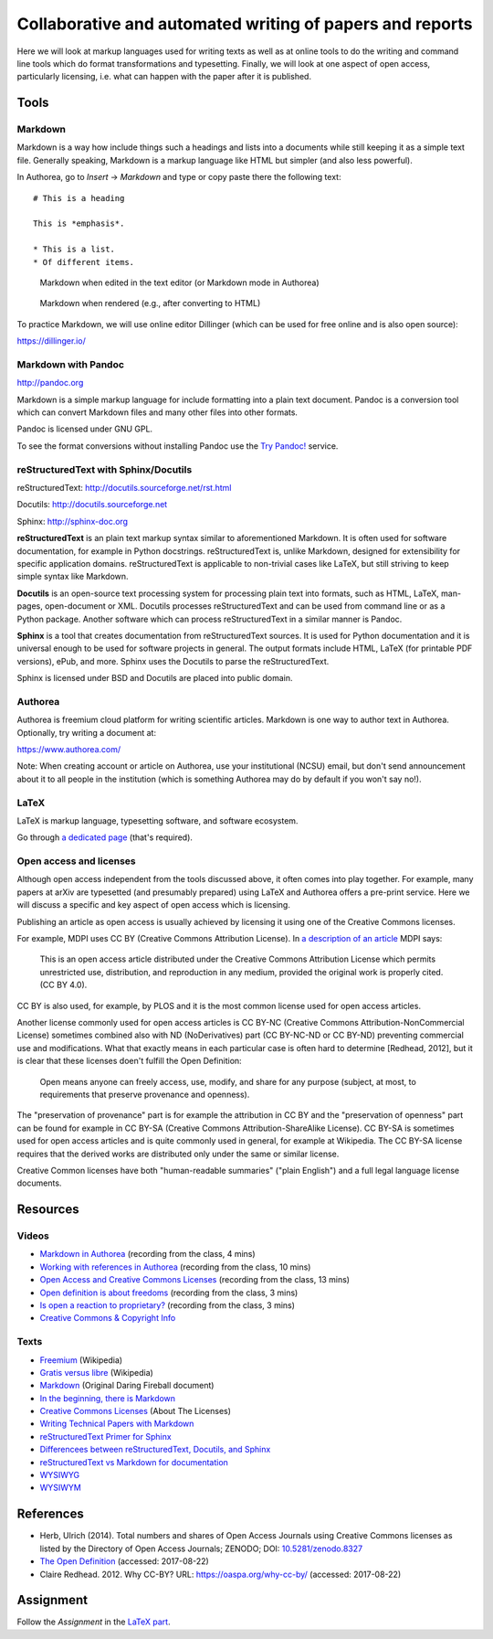 Collaborative and automated writing of papers and reports
=========================================================

Here we will look at markup languages used for writing texts as well
as at online tools to do the writing and command line tools which
do format transformations and typesetting.
Finally, we will look at one aspect of open access, particularly
licensing, i.e. what can happen with the paper after it is published.

Tools
-----

Markdown
````````

Markdown is a way how include things such a headings and lists into
a documents while still keeping it as a simple text file.
Generally speaking, Markdown is a markup language like HTML but simpler
(and also less powerful).

In Authorea, go to *Insert* -> *Markdown* and type or copy paste there
the following text:

::

    # This is a heading

    This is *emphasis*.

    * This is a list.
    * Of different items.

.. figure:: img/markdown.png

    Markdown when edited in the text editor (or Markdown mode in Authorea)

.. figure:: img/markdown_rendered.png

    Markdown when rendered (e.g., after converting to HTML)

To practice Markdown, we will use online editor Dillinger (which can be
used for free online and is also open source): 

https://dillinger.io/

Markdown with Pandoc
````````````````````
http://pandoc.org

Markdown is a simple markup language for include formatting into a
plain text document. Pandoc is a conversion tool which can convert
Markdown files and many other files into other formats.

Pandoc is licensed under GNU GPL.

To see the format conversions without installing Pandoc use
the `Try Pandoc! <https://pandoc.org/try/>`_ service.

reStructuredText with Sphinx/Docutils
`````````````````````````````````````

reStructuredText: http://docutils.sourceforge.net/rst.html

Docutils: http://docutils.sourceforge.net

Sphinx: http://sphinx-doc.org

**reStructuredText** is an plain text markup syntax similar to
aforementioned Markdown. It is often used for software
documentation, for example in Python docstrings.
reStructuredText is, unlike Markdown, designed for extensibility for
specific application domains.
reStructuredText is applicable to non-trivial cases like LaTeX,
but still striving to keep simple syntax like Markdown.

**Docutils** is an open-source text processing system for processing
plain text into formats, such as HTML, LaTeX, man-pages, open-document
or XML.
Docutils processes reStructuredText and can be used from command line
or as a Python package. Another software which can process
reStructuredText in a similar manner is Pandoc.

**Sphinx** is a tool that creates documentation from reStructuredText sources.
It is used for Python documentation and it is universal enough to be
used for software projects in general.
The output formats include HTML, LaTeX (for printable PDF versions),
ePub, and more.
Sphinx uses the Docutils to parse the reStructuredText.

Sphinx is licensed under BSD and Docutils are placed into public domain.

Authorea
````````

Authorea is freemium cloud platform for writing scientific articles.
Markdown is one way to author text in Authorea.
Optionally, try writing a document at:

https://www.authorea.com/

Note: When creating account or article on Authorea, use your
institutional (NCSU) email, but don't send announcement about it
to all people in the institution (which is something Authorea may
do by default if you won't say no!).

LaTeX
`````

LaTeX is markup language, typesetting software, and software ecosystem.

Go through `a dedicated page <latex.html>`_ (that's required).

Open access and licenses
````````````````````````

Although open access independent from the tools discussed above,
it often comes into play together. For example, many papers at arXiv
are typesetted (and presumably prepared) using LaTeX and Authorea offers
a pre-print service.
Here we will discuss a specific and key aspect of open access which is
licensing.

Publishing an article as open access is usually achieved by licensing
it using one of the Creative Commons licenses.

For example, MDPI uses CC BY (Creative Commons Attribution License).
In `a description of an article <http://www.mdpi.com/2220-9964/4/2/942>`_
MDPI says:

    This is an open access article distributed under the Creative Commons
    Attribution License which permits unrestricted use, distribution,
    and reproduction in any medium, provided the original work
    is properly cited. (CC BY 4.0).

CC BY is also used, for example, by PLOS and it is the most common
license used for open access articles.

Another license commonly used for open access articles is CC BY-NC
(Creative Commons Attribution-NonCommercial License)
sometimes combined also with ND (NoDerivatives) part
(CC BY-NC-ND or CC BY-ND) preventing commercial use and modifications.
What that exactly means in each particular case is often hard to
determine [Redhead, 2012], but it is clear that these licenses
doen't fulfill the Open Definition:

    Open means anyone can freely access, use, modify, and share for any
    purpose (subject, at most, to requirements that preserve provenance
    and openness).

The "preservation of provenance" part is for example the attribution in CC BY
and the "preservation of openness" part can be found for example in
CC BY-SA (Creative Commons Attribution-ShareAlike License).
CC BY-SA is sometimes used for open access articles and is quite
commonly used in general, for example at Wikipedia.
The CC BY-SA license requires that the derived works are distributed
only under the same or similar license.

Creative Common licenses have both "human-readable summaries"
("plain English")
and a full legal language license documents.

Resources
---------

Videos
``````

* `Markdown in Authorea <http://fatra.cnr.ncsu.edu/open-science-course/writing-markdown.mp4>`_ (recording from the class, 4 mins)
* `Working with references in Authorea <http://fatra.cnr.ncsu.edu/open-science-course/writing-authorea-references.mp4>`_ (recording from the class, 10 mins)
* `Open Access and Creative Commons Licenses <http://fatra.cnr.ncsu.edu/open-science-course/writing-cc-licenses.mp4>`_ (recording from the class, 13 mins)
* `Open definition is about freedoms <http://fatra.cnr.ncsu.edu/open-science-course/writing-open-and-free.mp4>`_ (recording from the class, 3 mins)
* `Is open a reaction to proprietary? <http://fatra.cnr.ncsu.edu/open-science-course/writing-reaction-or-standard.mp4>`_ (recording from the class, 3 mins)
* `Creative Commons & Copyright Info <https://www.youtube.com/watch?v=8YkbeycRa2A>`_

Texts
`````

* `Freemium <https://en.wikipedia.org/wiki/Freemium>`_ (Wikipedia)
* `Gratis versus libre <https://en.wikipedia.org/wiki/Gratis_versus_libre>`_ (Wikipedia)
* `Markdown <https://daringfireball.net/projects/markdown/>`_ (Original Daring Fireball document)
* `In the beginning, there is Markdown <https://heracl.es/markdown>`_
* `Creative Commons Licenses <https://creativecommons.org/licenses/>`_ (About The Licenses)
* `Writing Technical Papers with Markdown <http://blog.kdheepak.com/writing-papers-with-markdown.html>`_
* `reStructuredText Primer for Sphinx <http://www.sphinx-doc.org/en/stable/rest.html>`_
* `Differencees between reStructuredText, Docutils, and Sphinx <https://coderwall.com/p/vemncg/what-is-the-difference-rest-docutils-sphinx-readthedocs>`_
* `reStructuredText vs Markdown for documentation <http://zverovich.net/2016/06/16/rst-vs-markdown.html>`_
* `WYSIWYG <https://en.wikipedia.org/wiki/WYSIWYG>`_
* `WYSIWYM <https://en.wikipedia.org/wiki/WYSIWYM>`_

References
----------

* Herb, Ulrich (2014). Total numbers and shares of Open Access Journals using Creative Commons licenses as listed by the Directory of Open Access Journals; ZENODO; DOI: `10.5281/zenodo.8327 <http://dx.doi.org/10.5281/zenodo.8327>`_
* `The Open Definition <http://opendefinition.org/>`_ (accessed: 2017-08-22)
* Claire Redhead. 2012. Why CC-BY? URL: https://oaspa.org/why-cc-by/ (accessed: 2017-08-22)

Assignment
----------

Follow the *Assignment* in the `LaTeX part <latex.html>`_.
